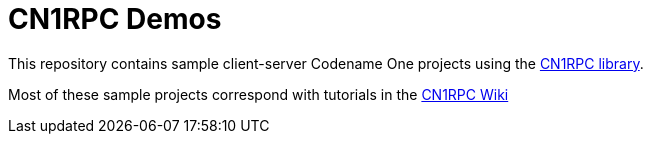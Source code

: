 = CN1RPC Demos

This repository contains sample client-server Codename One projects using the https://github.com/shannah/CN1RPC[CN1RPC library].

Most of these sample projects correspond with tutorials in the https://github.com/shannah/CN1RPC/wiki[CN1RPC Wiki]